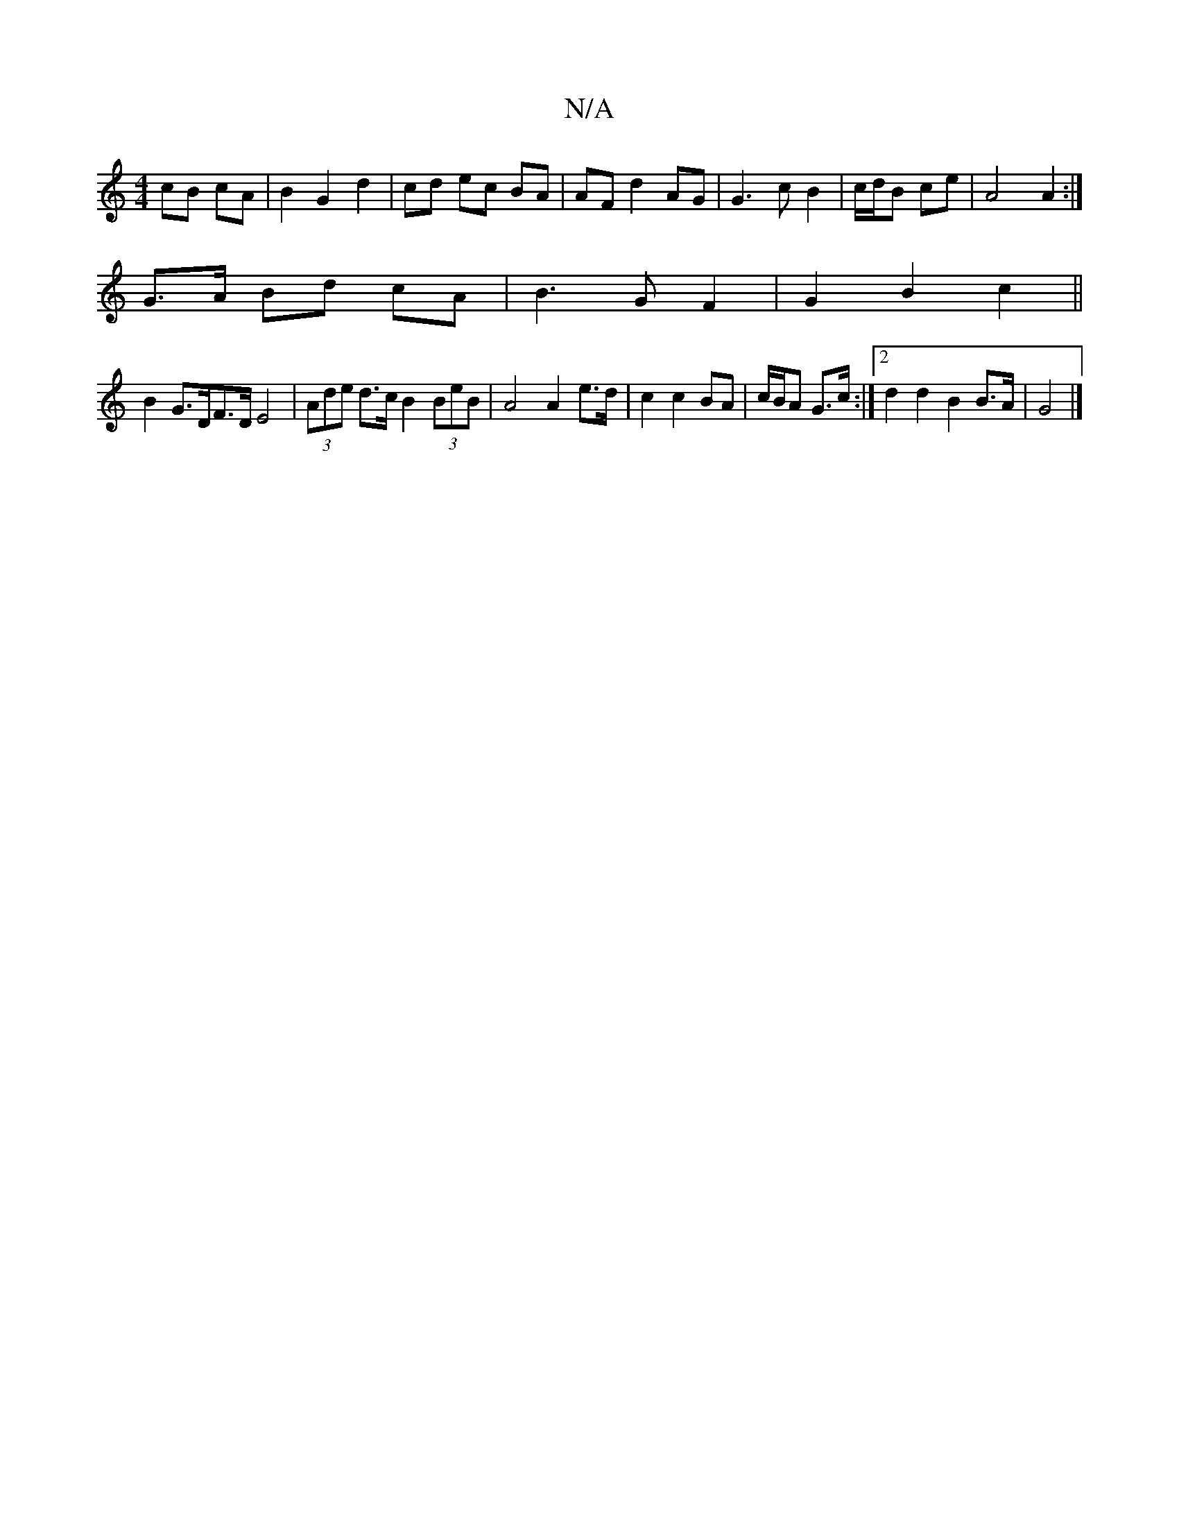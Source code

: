 X:1
T:N/A
M:4/4
R:N/A
K:Cmajor
2 cB cA | B2 G2 d2 | cd ec BA | AF d2 AG | G3 c B2 | c/d/B ce |A4 A2 :|
G>A Bd cA | B3 G F2 | G2 B2 c2 ||
B2 G>DF>DE4 | (3Ade d>c B2 (3BeB | A4 A2 e>d | c2 c2 BA | c/B/A G>c :|2 d2 d2 B2 B>A | G4 |]

